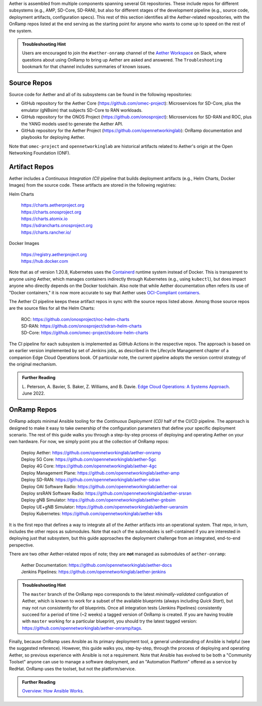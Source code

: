 .. Repositories
.. ---------------

Aether is assembled from multiple components
spanning several Git repositories. These include repos for different
subsystems (e.g., AMP, SD-Core, SD-RAN), but also for different stages
of the development pipeline (e.g., source code, deployment artifacts,
configuration specs).  This rest of this section identifies all the
Aether-related repositories, with the OnRamp repos listed at the end
serving as the starting point for anyone who wants to come
up to speed on the rest of the system.

.. admonition:: Troubleshooting Hint

  Users are encouraged to join the ``#aether-onramp`` channel of the
  `Aether Workspace <https://aether5g-project.slack.com/>`__ on Slack, where
  questions about using OnRamp to bring up Aether are asked and
  answered. The ``Troubleshooting`` bookmark for that channel includes
  summaries of known issues.

Source Repos
~~~~~~~~~~~~~~~~

Source code for Aether and all of its subsystems can be found in
the following repositories:

* GitHub repository for the Aether Core
  (https://github.com/omec-project): Microservices for SD-Core, plus
  the emulator (gNBsim) that subjects SD-Core to RAN workloads.

* GitHub repository for the ONOS Project
  (https://github.com/onosproject): Microservices for SD-RAN and ROC,
  plus the YANG models used to generate the Aether API.

* GitHub repository for the Aether Project
  (https://github.com/opennetworkinglab): OnRamp documentation and
  playbooks for deploying Aether.

Note that ``omec-project`` and ``opennetworkinglab`` are historical
artifacts related to Aether's origin at the Open Networking Foundation
(ONF).

Artifact Repos
~~~~~~~~~~~~~~~~

Aether includes a *Continuous Integration (CI)* pipeline that builds
deployment artifacts (e.g., Helm Charts, Docker Images) from the
source code. These artifacts are stored in the following registries:

Helm Charts

 | https://charts.aetherproject.org
 | https://charts.onosproject.org
 | https://charts.atomix.io
 | https://sdrancharts.onosproject.org
 | https://charts.rancher.io/

Docker Images

 | https://registry.aetherproject.org
 | https://hub.docker.com

Note that as of version 1.20.8, Kubernetes uses the `Containerd
<https://containerd.io/>`__ runtime system instead of Docker. This is
transparent to anyone using Aether, which manages containers
indirectly through Kubernetes (e.g., using ``kubectl``), but does
impact anyone who directly depends on the Docker toolchain. Also note
that while Aether documentation often refers its use of "Docker
containers," it is now more accurate to say that Aether uses
`OCI-Compliant containers <https://opencontainers.org/>`__.

The Aether CI pipeline keeps these artifact repos in sync with the
source repos listed above. Among those source repos are the source
files for all the Helm Charts:

 | ROC: https://github.com/onosproject/roc-helm-charts
 | SD-RAN: https://github.com/onosproject/sdran-helm-charts
 | SD-Core: https://github.com/omec-project/sdcore-helm-charts

The CI pipeline for each subsystem is implemented as GitHub Actions in
the respective repos. The approach is based on an earlier version
implemented by set of Jenkins jobs, as described in the Lifecycle
Management chapter of a companion Edge Cloud Operations book. Of
particular note, the current pipeline adopts the version control
strategy of the original mechanism.

.. _reading_cicd:
.. admonition:: Further Reading

    L. Peterson, A. Bavier, S. Baker, Z. Williams, and B. Davie. `Edge
    Cloud Operations: A Systems Approach
    <https://ops.systemsapproach.org/lifecycle.html>`__. June 2022.

OnRamp Repos
~~~~~~~~~~~~~~~~~~~

OnRamp adopts minimal Ansible tooling for the *Continuous Deployment
(CD)* half of the CI/CD pipeline. The approach is designed to make it
easy to take ownership of the configuration parameters that define
your specific deployment scenario.  The rest of this guide walks you
through a step-by-step process of deploying and operating Aether on
your own hardware.  For now, we simply point you at the collection of
OnRamp repos:

 | Deploy Aether: https://github.com/opennetworkinglab/aether-onramp
 | Deploy 5G Core: https://github.com/opennetworkinglab/aether-5gc
 | Deploy 4G Core: https://github.com/opennetworkinglab/aether-4gc
 | Deploy Management Plane: https://github.com/opennetworkinglab/aether-amp
 | Deploy SD-RAN: https://github.com/opennetworkinglab/aether-sdran
 | Deploy OAI Software Radio: https://github.com/opennetworkinglab/aether-oai
 | Deploy srsRAN Software Radio: https://github.com/opennetworkinglab/aether-srsran
 | Deploy gNB Simulator: https://github.com/opennetworkinglab/aether-gnbsim
 | Deploy UE+gNB Simulator: https://github.com/opennetworkinglab/aether-ueransim
 | Deploy Kubernetes: https://github.com/opennetworkinglab/aether-k8s

It is the first repo that defines a way to integrate all of the Aether
artifacts into an operational system. That repo, in turn, includes the
other repos as submodules. Note that each of the submodules is
self-contained if you are interested in deploying just that subsystem,
but this guide approaches the deployment challenge from an
integrated, end-to-end perspective.

There are two other Aether-related repos of note; they are **not**
managed as submodules of ``aether-onramp``:

 | Aether Documentation: https://github.com/opennetworkinglab/aether-docs
 | Jenkins Pipelines: https://github.com/opennetworkinglab/aether-jenkins

.. admonition:: Troubleshooting Hint

  The ``master`` branch of the OnRamp repo corresponds to the latest
  *minimally-validated* configuration of Aether, which is known to
  work for a subset of the available blueprints (always including
  *Quick Start*), but may not run consistently for *all* blueprints.
  Once all integration tests (Jenkins Pipelines) consistently succeed
  for a period of time (~2 weeks) a tagged version of OnRamp is
  created. If you are having trouble with ``master`` working for a
  particular blueprint, you should try the latest tagged version:
  https://github.com/opennetworkinglab/aether-onramp/tags.

Finally, because OnRamp uses Ansible as its primary deployment tool, a
general understanding of Ansible is helpful (see the suggested
reference).  However, this guide walks you, step-by-step, through the
process of deploying and operating Aether, so previous experience with
Ansible is not a requirement. Note that Ansible has evolved to be both
a "Community Toolset" anyone can use to manage a software deployment,
and an "Automation Platform" offered as a service by RedHat. OnRamp
uses the toolset, but not the platform/service.

.. _reading_ansible:
.. admonition:: Further Reading

   `Overview: How Ansible Works <https://www.ansible.com/overview/how-ansible-works>`__.

